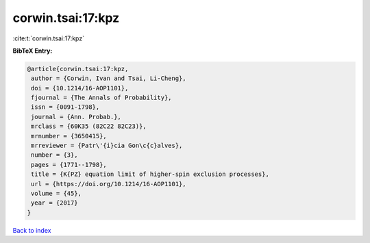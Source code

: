 corwin.tsai:17:kpz
==================

:cite:t:`corwin.tsai:17:kpz`

**BibTeX Entry:**

.. code-block:: bibtex

   @article{corwin.tsai:17:kpz,
    author = {Corwin, Ivan and Tsai, Li-Cheng},
    doi = {10.1214/16-AOP1101},
    fjournal = {The Annals of Probability},
    issn = {0091-1798},
    journal = {Ann. Probab.},
    mrclass = {60K35 (82C22 82C23)},
    mrnumber = {3650415},
    mrreviewer = {Patr\'{i}cia Gon\c{c}alves},
    number = {3},
    pages = {1771--1798},
    title = {K{PZ} equation limit of higher-spin exclusion processes},
    url = {https://doi.org/10.1214/16-AOP1101},
    volume = {45},
    year = {2017}
   }

`Back to index <../By-Cite-Keys.rst>`_
